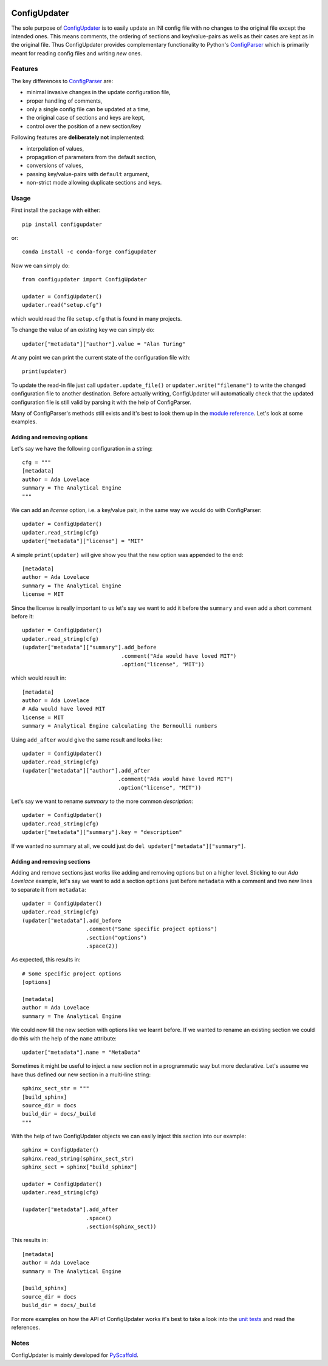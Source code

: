 .. image:: https://api.cirrus-ci.com/github/pyscaffold/configupdater.svg?branch=master
    :alt: Built Status
    :target: https://cirrus-ci.com/github/pyscaffold/configupdater
.. image:: https://readthedocs.org/projects/pyscaffold/badge/?version=latest
    :alt: ReadTheDocs
    :target: https://configupdater.readthedocs.io/
.. image:: https://img.shields.io/coveralls/github/pyscaffold/configupdater/master.svg
    :alt: Coveralls
    :target: https://coveralls.io/r/pyscaffold/configupdater
.. image:: https://img.shields.io/pypi/v/configupdater.svg
    :alt: PyPI-Server
    :target: https://pypi.org/project/configupdater/
.. image:: https://img.shields.io/conda/vn/conda-forge/configupdater.svg
    :alt: Conda-Forge
    :target: https://anaconda.org/conda-forge/configupdater
.. image:: https://pepy.tech/badge/configupdater/month
    :alt: Monthly Downloads
    :target: https://pepy.tech/project/configupdater

=============
ConfigUpdater
=============

The sole purpose of `ConfigUpdater`_ is to easily update an INI config file
with no changes to the original file except the intended ones. This means
comments, the ordering of sections and key/value-pairs as wells as their
cases are kept as in the original file. Thus ConfigUpdater provides
complementary functionality to Python's `ConfigParser`_ which is primarily
meant for reading config files and writing *new* ones.

Features
========

The key differences to `ConfigParser`_ are:

* minimal invasive changes in the update configuration file,
* proper handling of comments,
* only a single config file can be updated at a time,
* the original case of sections and keys are kept,
* control over the position of a new section/key

Following features are **deliberately not** implemented:

* interpolation of values,
* propagation of parameters from the default section,
* conversions of values,
* passing key/value-pairs with ``default`` argument,
* non-strict mode allowing duplicate sections and keys.

Usage
=====

First install the package with either::

    pip install configupdater
    
or::

    conda install -c conda-forge configupdater

Now we can simply do::

    from configupdater import ConfigUpdater

    updater = ConfigUpdater()
    updater.read("setup.cfg")

which would read the file ``setup.cfg`` that is found in many projects.

To change the value of an existing key we can simply do::

    updater["metadata"]["author"].value = "Alan Turing"

At any point we can print the current state of the configuration file with::

    print(updater)

To update the read-in file just call ``updater.update_file()`` or ``updater.write("filename")``
to write the changed configuration file to another destination. Before actually writing,
ConfigUpdater will automatically check that the updated configuration file is still valid by
parsing it with the help of ConfigParser.

Many of ConfigParser's methods still exists and it's best to look them up in the `module reference`_.
Let's look at some examples.

Adding and removing options
---------------------------

Let's say we have the following configuration in a string::

    cfg = """
    [metadata]
    author = Ada Lovelace
    summary = The Analytical Engine
    """

We can add an *license* option, i.e. a key/value pair, in the same way we would do with ConfigParser::

    updater = ConfigUpdater()
    updater.read_string(cfg)
    updater["metadata"]["license"] = "MIT"

A simple ``print(updater)`` will give show you that the new option was appended to the end::

    [metadata]
    author = Ada Lovelace
    summary = The Analytical Engine
    license = MIT

Since the license is really important to us let's say we want to add it before the ``summary``
and even add a short comment before it::

    updater = ConfigUpdater()
    updater.read_string(cfg)
    (updater["metadata"]["summary"].add_before
                                   .comment("Ada would have loved MIT")
                                   .option("license", "MIT"))

which would result in::

    [metadata]
    author = Ada Lovelace
    # Ada would have loved MIT
    license = MIT
    summary = Analytical Engine calculating the Bernoulli numbers

Using ``add_after`` would give the same result and looks like::

    updater = ConfigUpdater()
    updater.read_string(cfg)
    (updater["metadata"]["author"].add_after
                                  .comment("Ada would have loved MIT")
                                  .option("license", "MIT"))

Let's say we want to rename `summary` to the more common `description`::

    updater = ConfigUpdater()
    updater.read_string(cfg)
    updater["metadata"]["summary"].key = "description"

If we wanted no summary at all, we could just do ``del updater["metadata"]["summary"]``.


Adding and removing sections
----------------------------

Adding and remove sections just works like adding and removing options but on a higher level.
Sticking to our *Ada Lovelace* example, let's say we want to add a section ``options`` just
before ``metadata`` with a comment and two new lines to separate it from ``metadata``::

    updater = ConfigUpdater()
    updater.read_string(cfg)
    (updater["metadata"].add_before
                        .comment("Some specific project options")
                        .section("options")
                        .space(2))

As expected, this results in::

    # Some specific project options
    [options]

    [metadata]
    author = Ada Lovelace
    summary = The Analytical Engine

We could now fill the new section with options like we learnt before. If we wanted to rename
an existing section we could do this with the help of the ``name`` attribute::

    updater["metadata"].name = "MetaData"

Sometimes it might be useful to inject a new section not in a programmatic way but more declarative.
Let's assume we have thus defined our new section in a multi-line string::

    sphinx_sect_str = """
    [build_sphinx]
    source_dir = docs
    build_dir = docs/_build
    """

With the help of two ConfigUpdater objects we can easily inject this section into our example::

    sphinx = ConfigUpdater()
    sphinx.read_string(sphinx_sect_str)
    sphinx_sect = sphinx["build_sphinx"]

    updater = ConfigUpdater()
    updater.read_string(cfg)

    (updater["metadata"].add_after
                        .space()
                        .section(sphinx_sect))

This results in::

    [metadata]
    author = Ada Lovelace
    summary = The Analytical Engine

    [build_sphinx]
    source_dir = docs
    build_dir = docs/_build

For more examples on how the API of ConfigUpdater works it's best to take a look into the
`unit tests`_ and read the references.


Notes
=====

ConfigUpdater is mainly developed for `PyScaffold`_.

.. _ConfigParser: https://docs.python.org/3/library/configparser.html
.. _ConfigUpdater: https://configupdater.readthedocs.io/
.. _PyScaffold: http://pyscaffold.org/
.. _module reference: https://configupdater.readthedocs.io/en/latest/api/configupdater.html#configupdater.configupdater.ConfigUpdater
.. _unit tests: https://github.com/pyscaffold/configupdater/blob/master/tests/test_configupdater.py
